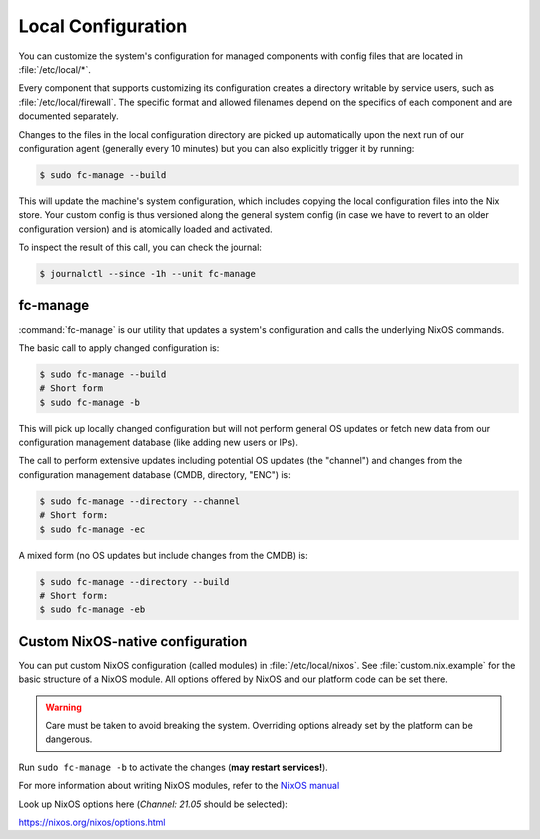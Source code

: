 .. _nixos-local:

Local Configuration
===================

You can customize the system's configuration for managed components with
config files that are located in :file:`/etc/local/*`.

Every component that supports customizing its configuration creates a directory
writable by service users, such as :file:`/etc/local/firewall`.
The specific format and allowed filenames depend on the specifics of each
component and are documented separately.

Changes to the files in the local configuration directory are picked up
automatically upon the next run of our configuration agent (generally every
10 minutes) but you can also explicitly trigger it by running:

.. code-block:: console

  $ sudo fc-manage --build

This will update the machine's system configuration, which includes copying the
local configuration files into the Nix store. Your custom config is thus
versioned along the general system config (in case we have to revert to an
older configuration version) and is atomically loaded and activated.

To inspect the result of this call, you can check the journal:

.. code-block:: console

  $ journalctl --since -1h --unit fc-manage

fc-manage
---------

:command:`fc-manage` is our utility that updates a system's configuration and
calls the underlying NixOS commands.

The basic call to apply changed configuration is:

.. code-block:: console

  $ sudo fc-manage --build
  # Short form
  $ sudo fc-manage -b

This will pick up locally changed configuration but will not perform general OS
updates or fetch new data from our configuration management database (like
adding new users or IPs).

The call to perform extensive updates including potential OS updates (the
"channel") and changes from the configuration management database (CMDB,
directory, "ENC") is:

.. code-block:: console

  $ sudo fc-manage --directory --channel
  # Short form:
  $ sudo fc-manage -ec

A mixed form (no OS updates but include changes from the CMDB) is:

.. code-block:: console

  $ sudo fc-manage --directory --build
  # Short form:
  $ sudo fc-manage -eb

.. _nixos-custom-modules:

Custom NixOS-native configuration
---------------------------------

You can put custom NixOS configuration (called modules) in
:file:`/etc/local/nixos`. See :file:`custom.nix.example` for the basic structure
of a NixOS module. All options offered by NixOS and our platform code can be set
there.

.. warning::

  Care must be taken to avoid breaking the system.
  Overriding options already set by the platform can be dangerous.

Run ``sudo fc-manage -b`` to activate the changes (**may restart services!**).

For more information about writing NixOS modules, refer to the
`NixOS manual <https://nixos.org/nixos/manual/index.html#sec-writing-modules>`_

Look up NixOS options here (*Channel: 21.05* should be selected):

`<https://nixos.org/nixos/options.html>`_
